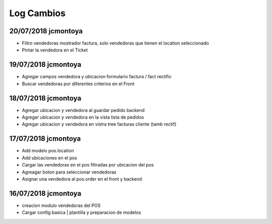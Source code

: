 Log Cambios
===========

20/07/2018 jcmontoya
--------------------
* Filtro vendedoras mostrador factura, solo vendedoras que tienen el location seleccionado
* Pintar la vendedora en el Ticket

19/07/2018 jcmontoya
--------------------
* Agregar campos vendedora y ubicacion formulario factura / fact rectific
* Buscar vendedoras por diferentes criterios en el Front


18/07/2018 jcmontoya
--------------------
* Agregar ubicacion y vendedora al guardar pedido backend
* Agregar ubicacion y vendedora en la vista lista de pedidos
* Agregar ubicacion y vendedora en vistra tree facturas cliente (tamb rectif)

17/07/2018 jcmontoya
--------------------
* Add modelo pos.location
* Add ubicaciones en el pos
* Cargar las vendedoras en el pos filtradas por ubicacion del pos
* Agreagar boton para seleccionar vendedoras
* Asignar una vendedora al pos.order en el front y backend

16/07/2018 jcmontoya
--------------------

* creacion modulo vendedoras del POS
* Cargar config basica | plantilla y preparacion de modelos
